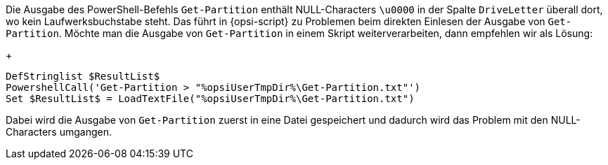 Die Ausgabe des PowerShell-Befehls `Get-Partition` enthält NULL-Characters `\u0000` in der Spalte `DriveLetter` überall dort, wo kein Laufwerksbuchstabe steht. Das führt in {opsi-script} zu Problemen beim direkten Einlesen der Ausgabe von `Get-Partition`. Möchte man die Ausgabe von `Get-Partition` in einem Skript weiterverarbeiten, dann empfehlen wir als Lösung:
+
[source,opsiscript]
----
DefStringlist $ResultList$
PowershellCall('Get-Partition > "%opsiUserTmpDir%\Get-Partition.txt"')
Set $ResultList$ = LoadTextFile("%opsiUserTmpDir%\Get-Partition.txt")
----
Dabei wird die Ausgabe von `Get-Partition` zuerst in eine Datei gespeichert und dadurch wird das Problem mit den NULL-Characters umgangen.